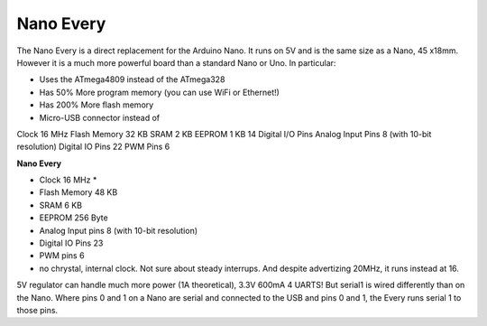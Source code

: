 *******************
Nano Every
*******************

The Nano Every is a direct replacement for the Arduino Nano. It runs on 5V and is the same size as a Nano, 45 x18mm. However it is a much more powerful board than a standard Nano or Uno. In particular:

* Uses the ATmega4809 instead of the ATmega328
* Has 50% More program memory (you can use WiFi or Ethernet!)
* Has 200% More flash memory
* Micro-USB connector instead of

Clock 16 MHz 
Flash Memory 32 KB 
SRAM 2 KB
EEPROM 1 KB
14 Digital I/O Pins
Analog Input Pins 8 (with 10-bit resolution)
Digital IO Pins 22
PWM Pins 6

**Nano Every**

* Clock 16 MHz * 
* Flash Memory 48 KB 
* SRAM 6 KB 
* EEPROM 256 Byte
* Analog Input pins 8 (with 10-bit resolution)
* Digital IO Pins 23
* PWM pins 6

* no chrystal, internal clock. Not sure about steady interrups. And despite advertizing 20MHz, it runs instead at 16.

5V regulator can handle much more power (1A theoretical), 3.3V 600mA
4 UARTS! But serial1 is wired differently than on the Nano. Where pins 0 and 1 on a Nano are serial and connected to the USB and pins 0 and 1, the Every runs serial 1 to those pins.

